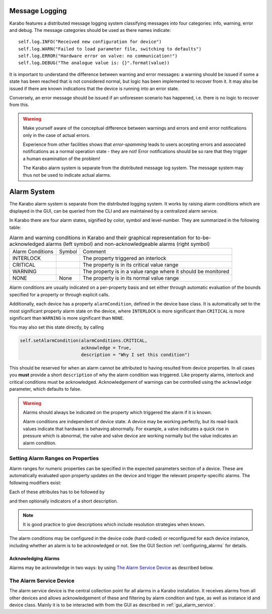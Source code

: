

***************
Message Logging
***************


Karabo features a distributed message logging system classifying messages into four
categories: info, warning, error and debug. The message categories should be used as
there names indicate::

   self.log.INFO("Received new configuration for device")
   self.log.WARN("Failed to load parameter file, switching to defaults")
   self.log.ERROR("Hardware error on valve: no communication!")
   self.log.DEBUG("The analogue value is: {}".format(value))

It is important to understand the difference between warning and error
messages: a warning should be issued if some a state has been reached that is not
considered normal, but logic has been implemented to recover from it. It may also be
issued if there are known indications that the device is running into an error state.

Conversely, an error message should be issued if an unforeseen scenario has happened, i.e.
there is no logic to recover from this.


.. warning::

	Make yourself aware of the conceptual difference between warnings and errors and
	emit error notifications only in the case of actual errors.

	Experience from other facilities shows that *error-spamming* leads to users accepting
	errors and associated notifications as a normal operation state - they are not!
	Error notifications should be so rare that they trigger a human examination of the
	problem!

	The Karabo alarm system is separate from the distributed message log system. The message
	system may thus not be used to indicate actual alarms.

.. _alarm_system:

************
Alarm System
************

The Karabo alarm system is separate from the distributed logging system. It
works by raising alarm conditions which are displayed in the GUI, can be
queried from the CLI and are maintained by a centralized alarm service.

In Karabo there are four alarm states, signified by color, symbol and
level-number. They are summarized in the following table:

.. |alarm-interloc| image:: images/interlock_alarm.png

.. |alarm-critical| image:: images/critical_alarm.png

.. |alarm-warning| image:: images/warning.png


.. table:: Alarm and warning conditions in Karabo and their graphical representation
           for to-be-acknowledged alarms (left symbol) and non-acknowledgeable
           alarms (right symbol)

    ================ ================= =============================================================
    Alarm Conditions     Symbol           Comment
    ---------------- ----------------- -------------------------------------------------------------
    INTERLOCK        |alarm-interloc|  The property triggered an interlock
    CRITICAL         |alarm-critical|  The property is in its critical value range
    WARNING          |alarm-warning|   The property is in a value range where it should be monitored
    NONE             None              The property is in its normal value range
    ================ ================= =============================================================


Alarm conditions are usually indicated on a per-property basis and set either through
automatic evaluation of the bounds specified for a property or through explicit
calls.


Additionally, each device has a property ``alarmCondition``, defined in the
device base class. It is automatically set to the most significant property
alarm state on the device, where ``INTERLOCK`` is more significant than ``CRITICAL``
is more significant than ``WARNING`` is more significant than ``NONE``.

You may also set this state directly, by calling

.. code-block:: Python

    self.setAlarmCondition(alarmConditions.CRITICAL,
                           acknowledge = True,
                           description = "Why I set this condition")


This should be reserved for when an alarm cannot be attributed to having
resulted from device properties. In all cases you **must** provide a short
``description`` of why the alarm condition was triggered. Like property alarms,
interlock and critical conditions must be acknowledged. Acknowledgement of
warnings can be controlled using the ``acknowledge`` parameter, which defaults
to false.

.. warning::

    Alarms should always be indicated on the property which triggered the
    alarm if it is known.

    Alarm conditions are independent of device state. A device may be working
    perfectly, but its read-back values indicate that hardware is behaving
    abnormally. For example, a valve indicates a quick rise in pressure which is abnormal,
    the valve and valve device are working normally but the value indicates an
    alarm condition.


.. ifconfig:: includeDevInfo is True

    Any alarm condition triggered which is above none will make a device emit
    a signal ``signalAlarm`` to be interpreted by the alarm service device.

    .. function:: signalAlarm(senderInstance, senderClass, property, condition,
            type, acknowledge, description)

        where ``senderInstance` is the instance id of the device in the alarm
        condition, ``property`` is the property by which the alarm was raised or
        empty in case the alarm was set to the device directly, ``condition``
        is of type ``alarmCondition``, ``type`` indicates an alarmType as
        set by the property attributes, and ``acknowledge`` designates if the
        alarm needs to be acknowledged. Finally, ``description`` gives the
        optional description of the alarm.

    The alarm service device acts on this signal by registering the alarm in
    its list of managed alarms. If an alarm for the same property on the same
    instance already exists with a different severity exists, the alarm
    severity is adjusted to the new severity, while pending acknowledgments
    persist and are enabled if the new severity is lowered.

    Additionally, the service device registers itself to monitor
    the heart-beats of the device in alarm.

    The counterpart of ``signalAlarm`` is

    .. function:: signalAlarmEnd(senderInstance, senderClass, property, condition,
                    type,)

        which signals that the condition which triggered a given alarm has
        passed. Acknowledgeable alarms for this property are now cleared
        for acknowledgement.

    The alarm service additionally allows acknowledgment of any alarms pending,
    if the heartbeat signal from the device has not been received for more
    than 30 seconds. In this case it indicates that acknowledgment has been
    cleared by time-out and not by a cleared alarm condition.






Setting Alarm Ranges on Properties
==================================

Alarm ranges for numeric properties can be specified in the expected parameters
section of a device. These are automatically evaluated upon property updates
on the device and trigger the relevant property-specific alarms. The following
modifiers exist:

.. function:: .warnLow(value)

    Lower inclusive bound for a warning condition to be triggered.

.. function:: .warnHigh(value)

    Upper inclusive bound for a warning condition to be triggered.

.. function:: .alarmLow(value)

    Lower inclusive bound for a critical condition to be triggered.

.. function:: .alarmHigh(value)

    Upper inclusive bound for a critical condition to be triggered.

.. function:: warnVarianceLow(value)

    A variance above this value will trigger a warning condition. Must be
    preceded by a ``.enableRollingStats()`` command and closed of by
    ``evaluationInterval(n)``, where n is the rolling window size.

.. function:: .alarmVarianceHigh(value)

    A variance above this value will trigger a critical condition. Must be
    preceded by a ``.enableRollingStats()`` command and closed of by
    ``evaluationInterval(n)``, where n is the rolling window size.


Each of these attributes has to be followed by

.. function:: .needsAcknowledging(True | False)

    which specifies if this alarm has to be acknowledged to disappear.

and then optionally indicators of a short description.

.. function:: .description(message)

    gives a more detailed meaning of the alarm. Should be at maximum ca.
    80 characters.


.. note::

    It is good practice to give descriptions which include resolution strategies
    when known.

The alarm conditions may be configured in the device code (hard-coded) or
reconfigured for each device instance, including whether an alarm is to be
acknowledged or not. See the GUI Section :ref:`configuring_alarms` for details.


Acknowledging Alarms
++++++++++++++++++++

Alarms may be acknowledge in two ways: by using `The Alarm Service Device`_ as
described below.


The Alarm Service Device
========================

The alarm service device is the central collection point for all alarms in
a Karabo installation. It receives alarms from all other devices and allows
acknowledgement of these and filtering by alarm condition and type, as well
as instance id and device class. Mainly it is to be interacted with from the
GUI as described in :ref:`gui_alarm_service`.

